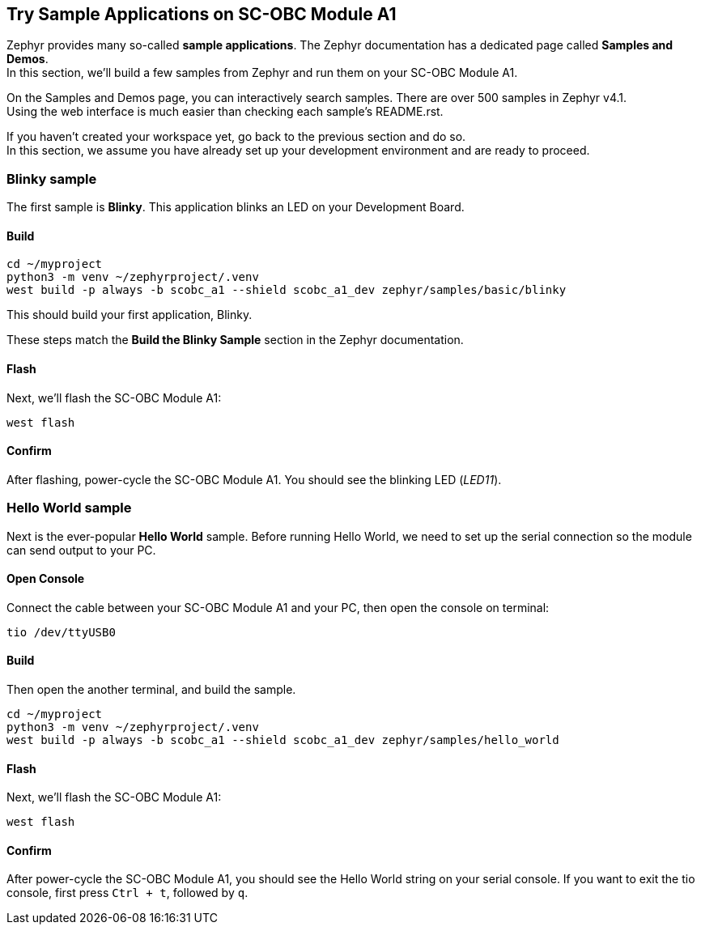 == Try Sample Applications on SC-OBC Module A1
Zephyr provides many so-called *sample applications*. The Zephyr documentation has a dedicated page called *Samples and Demos*. +
In this section, we'll build a few samples from Zephyr and run them on your SC-OBC Module A1. +

On the Samples and Demos page, you can interactively search samples. There are over 500 samples in Zephyr v4.1. +
Using the web interface is much easier than checking each sample's README.rst.

If you haven't created your workspace yet, go back to the previous section and do so. +
In this section, we assume you have already set up your development environment and are ready to proceed.

=== Blinky sample
The first sample is *Blinky*. This application blinks an LED on your Development Board.

==== Build

[source, bash]
----
cd ~/myproject
python3 -m venv ~/zephyrproject/.venv
west build -p always -b scobc_a1 --shield scobc_a1_dev zephyr/samples/basic/blinky
----

This should build your first application, Blinky.

These steps match the *Build the Blinky Sample* section in the Zephyr documentation.

==== Flash

Next, we'll flash the SC-OBC Module A1:

[source, bash]
----
west flash
----

==== Confirm
After flashing, power-cycle the SC-OBC Module A1. You should see the blinking LED (_LED11_).

=== Hello World sample
Next is the ever-popular *Hello World* sample. Before running Hello World, we need to set up the serial connection so the module can send output to your PC.

==== Open Console

Connect the cable between your SC-OBC Module A1 and your PC, then open the console on terminal:

[source, bash]
----
tio /dev/ttyUSB0
----

==== Build

Then open the another terminal, and build the sample.

[source, bash]
----
cd ~/myproject
python3 -m venv ~/zephyrproject/.venv
west build -p always -b scobc_a1 --shield scobc_a1_dev zephyr/samples/hello_world
----

==== Flash

Next, we'll flash the SC-OBC Module A1:

[source, bash]
----
west flash
----

==== Confirm
After power-cycle the SC-OBC Module A1, you should see the Hello World string on your serial console.
If you want to exit the tio console, first press `Ctrl + t`, followed by `q`.
